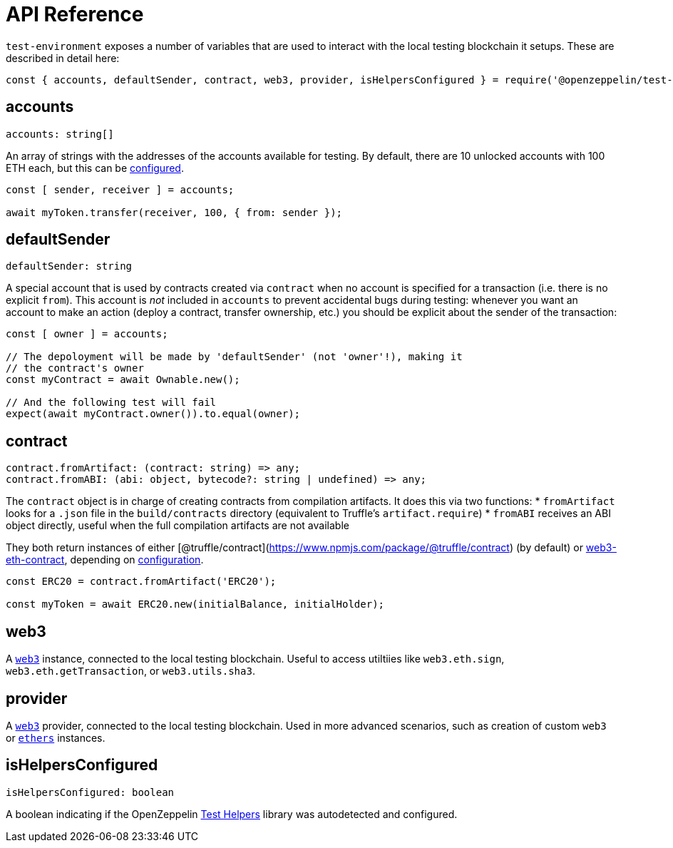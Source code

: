= API Reference

`test-environment` exposes a number of variables that are used to interact with the local testing blockchain it setups. These are described in detail here:

[source,javascript]
----
const { accounts, defaultSender, contract, web3, provider, isHelpersConfigured } = require('@openzeppelin/test-environment');
----

== accounts

[source,typescript]
----
accounts: string[]
----

An array of strings with the addresses of the accounts available for testing. By default, there are 10 unlocked accounts with 100 ETH each, but this can be xref:setup.adoc#configuration[configured].

[source,javascript]
----
const [ sender, receiver ] = accounts;

await myToken.transfer(receiver, 100, { from: sender });
----

== defaultSender

[source,typescript]
----
defaultSender: string
----

A special account that is used by contracts created via `contract` when no account is specified for a transaction (i.e. there is no explicit `from`). This account is _not_ included in `accounts` to prevent accidental bugs during testing: whenever you want an account to make an action (deploy a contract, transfer ownership, etc.) you should be explicit about the sender of the transaction:

[source,javascript]
----
const [ owner ] = accounts;

// The depoloyment will be made by 'defaultSender' (not 'owner'!), making it
// the contract's owner
const myContract = await Ownable.new();

// And the following test will fail
expect(await myContract.owner()).to.equal(owner);
----

== contract

[source,typescript]
----
contract.fromArtifact: (contract: string) => any;
contract.fromABI: (abi: object, bytecode?: string | undefined) => any;
----

The `contract` object is in charge of creating contracts from compilation artifacts. It does this via two functions: * `fromArtifact` looks for a `.json` file in the `build/contracts` directory (equivalent to Truffle's `artifact.require`) * `fromABI` receives an ABI object directly, useful when the full compilation artifacts are not available

They both return instances of either [@truffle/contract](https://www.npmjs.com/package/@truffle/contract) (by default) or https://web3js.readthedocs.io/en/v1.2.0/web3-eth-contract.html[web3-eth-contract], depending on xref:setup.adoc#configuration[configuration].

[source,javascript]
----
const ERC20 = contract.fromArtifact('ERC20');

const myToken = await ERC20.new(initialBalance, initialHolder);
----

== web3

A https://www.npmjs.com/package/web3[`web3`] instance, connected to the local testing blockchain. Useful to access utiltiies like `web3.eth.sign`, `web3.eth.getTransaction`, or `web3.utils.sha3`.

== provider

A https://github.com/ethereum/web3.js/[`web3`] provider, connected to the local testing blockchain. Used in more advanced scenarios, such as creation of custom `web3` or https://www.npmjs.com/package/ethers[`ethers`] instances.

== isHelpersConfigured

[source,typescript]
----
isHelpersConfigured: boolean
----

A boolean indicating if the OpenZeppelin https://github.com/OpenZeppelin/openzeppelin-test-helpers[Test Helpers] library was autodetected and configured.
